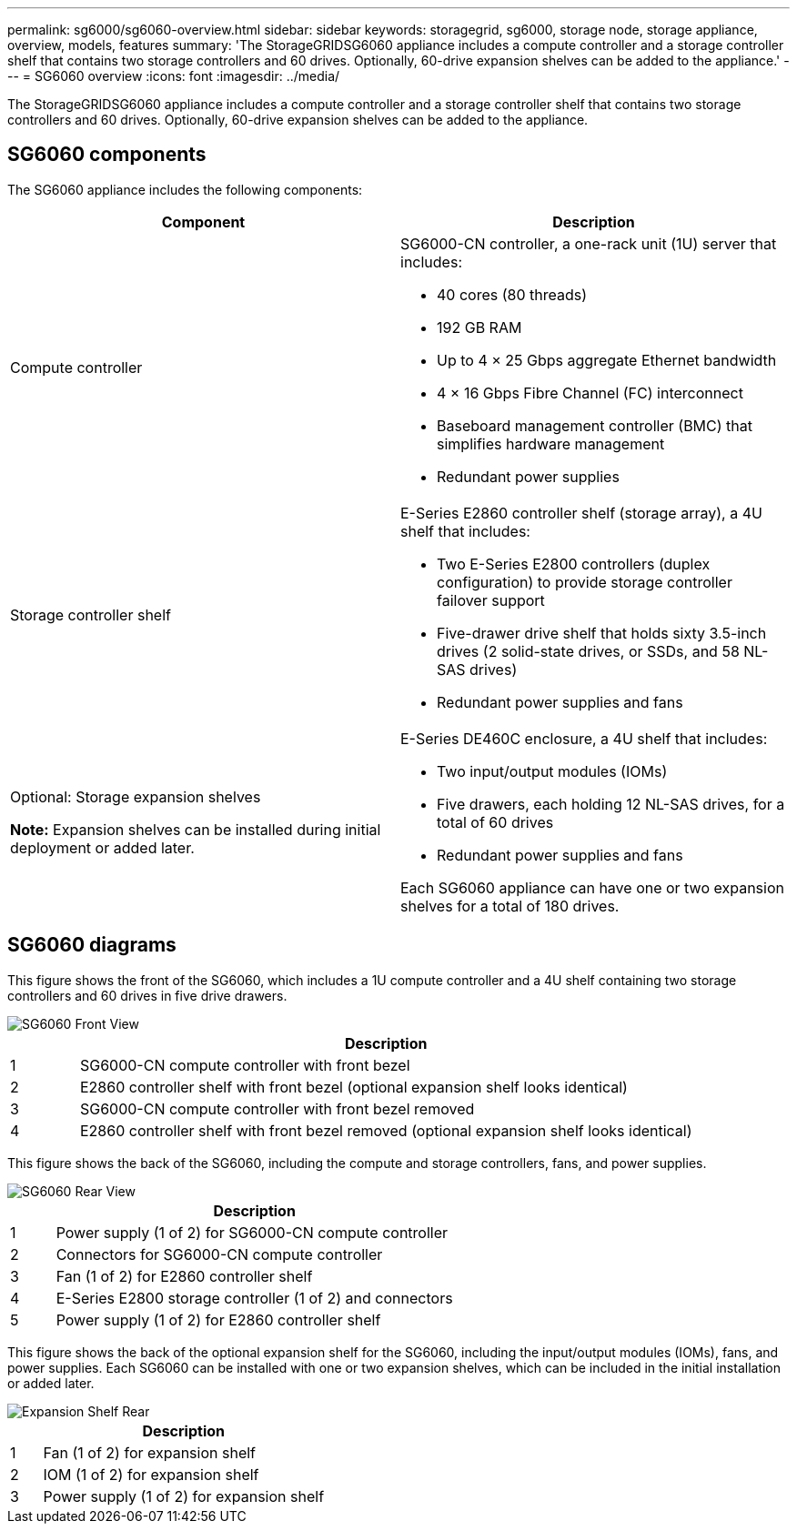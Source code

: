---
permalink: sg6000/sg6060-overview.html
sidebar: sidebar
keywords: storagegrid, sg6000, storage node, storage appliance, overview, models, features 
summary: 'The StorageGRIDSG6060 appliance includes a compute controller and a storage controller shelf that contains two storage controllers and 60 drives. Optionally, 60-drive expansion shelves can be added to the appliance.'
---
= SG6060 overview
:icons: font
:imagesdir: ../media/

[.lead]
The StorageGRIDSG6060 appliance includes a compute controller and a storage controller shelf that contains two storage controllers and 60 drives. Optionally, 60-drive expansion shelves can be added to the appliance.

== SG6060 components

The SG6060 appliance includes the following components:

[options="header"]
|===
| Component| Description
a|
Compute controller
a|
SG6000-CN controller, a one-rack unit (1U) server that includes:

* 40 cores (80 threads)
* 192 GB RAM
* Up to 4 × 25 Gbps aggregate Ethernet bandwidth
* 4 × 16 Gbps Fibre Channel (FC) interconnect
* Baseboard management controller (BMC) that simplifies hardware management
* Redundant power supplies

a|
Storage controller shelf
a|
E-Series E2860 controller shelf (storage array), a 4U shelf that includes:

* Two E-Series E2800 controllers (duplex configuration) to provide storage controller failover support
* Five-drawer drive shelf that holds sixty 3.5-inch drives (2 solid-state drives, or SSDs, and 58 NL-SAS drives)
* Redundant power supplies and fans

a|
Optional: Storage expansion shelves

*Note:* Expansion shelves can be installed during initial deployment or added later.

a|
E-Series DE460C enclosure, a 4U shelf that includes:

* Two input/output modules (IOMs)
* Five drawers, each holding 12 NL-SAS drives, for a total of 60 drives
* Redundant power supplies and fans

Each SG6060 appliance can have one or two expansion shelves for a total of 180 drives.

|===

== SG6060 diagrams

This figure shows the front of the SG6060, which includes a 1U compute controller and a 4U shelf containing two storage controllers and 60 drives in five drive drawers.

image::../media/sg6060_front_view_with_and_without_bezels.gif[SG6060 Front View]

[cols="1a,9a" options="header"]
|===
| | Description
a|
1
a|
SG6000-CN compute controller with front bezel
a|
2
a|
E2860 controller shelf with front bezel (optional expansion shelf looks identical)
a|
3
a|
SG6000-CN compute controller with front bezel removed
a|
4
a|
E2860 controller shelf with front bezel removed (optional expansion shelf looks identical)
|===
This figure shows the back of the SG6060, including the compute and storage controllers, fans, and power supplies.

image::../media/sg6060_rear_view.gif[SG6060 Rear View]

[cols="1a,9a" options="header"]
|===
| | Description
a|
1
a|
Power supply (1 of 2) for SG6000-CN compute controller
a|
2
a|
Connectors for SG6000-CN compute controller
a|
3
a|
Fan (1 of 2) for E2860 controller shelf
a|
4
a|
E-Series E2800 storage controller (1 of 2) and connectors
a|
5
a|
Power supply (1 of 2) for E2860 controller shelf
|===
This figure shows the back of the optional expansion shelf for the SG6060, including the input/output modules (IOMs), fans, and power supplies. Each SG6060 can be installed with one or two expansion shelves, which can be included in the initial installation or added later.

image::../media/de460c_expansion_shelf_rear_view.gif[Expansion Shelf Rear]

[cols="1a,9a" options="header"]
|===
| | Description
a|
1
a|
Fan (1 of 2) for expansion shelf
a|
2
a|
IOM (1 of 2) for expansion shelf
a|
3
a|
Power supply (1 of 2) for expansion shelf
|===
